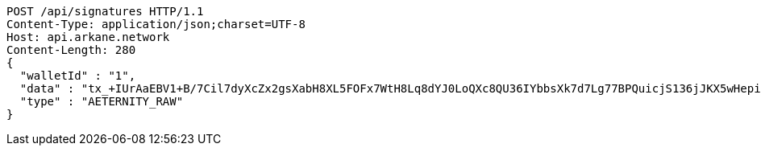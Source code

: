 [source,http,options="nowrap"]
----
POST /api/signatures HTTP/1.1
Content-Type: application/json;charset=UTF-8
Host: api.arkane.network
Content-Length: 280
{
  "walletId" : "1",
  "data" : "tx_+IUrAaEBV1+B/7Cil7dyXcZx2gsXabH8XL5FOFx7WtH8Lq8dYJ0LoQXc8QU36IYbbsXk7d7Lg77BPQuicjS136jJKX5wHepi9QOHAZu6brCYAAAAgicQhDuaygCqKxFM1wuWG58AoFFwNxylSmNg4Pv8OlwzrrPdOBQ95X6DOW+5H6nRMbqY3bEntQ==",
  "type" : "AETERNITY_RAW"
}
----
